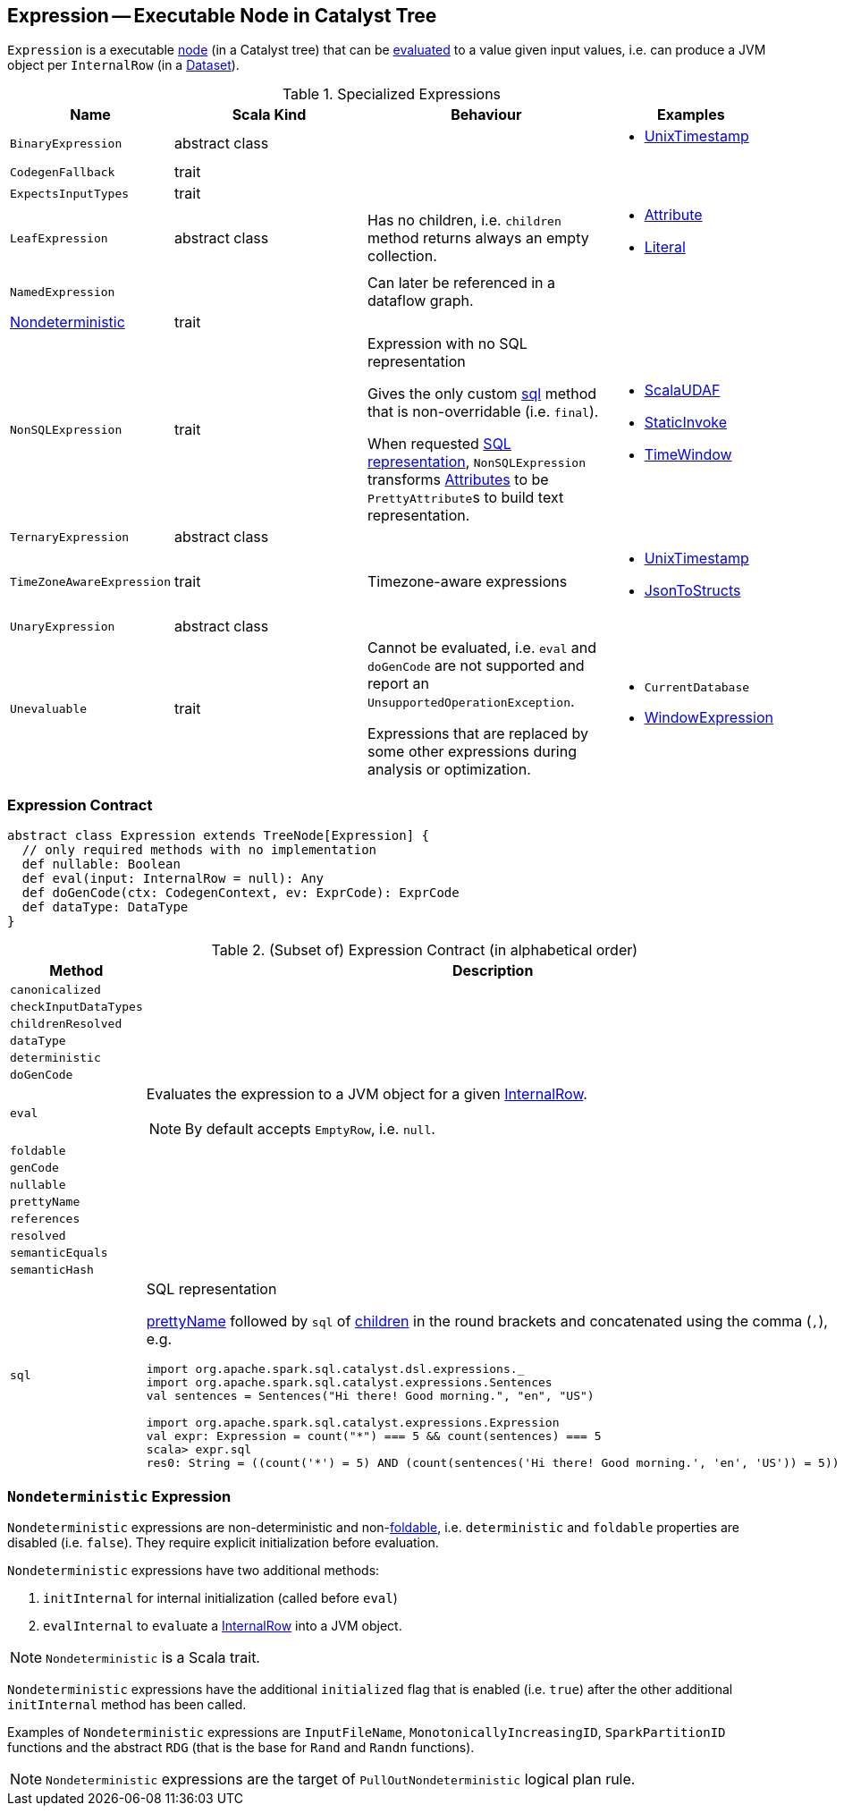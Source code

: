 == [[Expression]] Expression -- Executable Node in Catalyst Tree

`Expression` is a executable link:spark-sql-catalyst-TreeNode.adoc[node] (in a Catalyst tree) that can be <<eval, evaluated>> to a value given input values, i.e. can produce a JVM object per `InternalRow` (in a link:spark-sql-Dataset.adoc[Dataset]).

[[specialized-expressions]]
.Specialized Expressions
[cols="1,2,2,1",options="header",width="100%"]
|===
| Name
| Scala Kind
| Behaviour
| Examples

| [[BinaryExpression]] `BinaryExpression`
| abstract class
|
a|

* link:spark-sql-Expression-UnixTimestamp.adoc[UnixTimestamp]

| [[CodegenFallback]] `CodegenFallback`
| trait
|
|

| [[ExpectsInputTypes]] `ExpectsInputTypes`
| trait
|
|

| [[LeafExpression]] `LeafExpression`
| abstract class
|  Has no children, i.e. `children` method returns always an empty collection.
a|

* link:spark-sql-Expression-Attribute.adoc[Attribute]
* link:spark-sql-Expression-Literal.adoc[Literal]

| [[NamedExpression]] `NamedExpression`
|
| Can later be referenced in a dataflow graph.
|

| <<Nondeterministic, Nondeterministic>>
| trait
|
|

| [[NonSQLExpression]] `NonSQLExpression`
| trait
| Expression with no SQL representation

Gives the only custom <<sql, sql>> method that is non-overridable (i.e. `final`).

When requested <<sql, SQL representation>>, `NonSQLExpression` transforms link:spark-sql-Expression-Attribute.adoc[Attributes] to be ``PrettyAttribute``s to build text representation.
a|

* link:spark-sql-Expression-ImperativeAggregate-ScalaUDAF.adoc[ScalaUDAF]
* link:spark-sql-Expression-StaticInvoke.adoc[StaticInvoke]
* link:spark-sql-Expression-TimeWindow.adoc[TimeWindow]

| [[TernaryExpression]] `TernaryExpression`
| abstract class
|
|

| [[TimeZoneAwareExpression]] `TimeZoneAwareExpression`
| trait
| Timezone-aware expressions
a|

* link:spark-sql-Expression-UnixTimestamp.adoc[UnixTimestamp]
* link:spark-sql-Expression-JsonToStructs.adoc[JsonToStructs]

| [[UnaryExpression]] `UnaryExpression`
| abstract class
|
|

| [[Unevaluable]] `Unevaluable`
| trait
| Cannot be evaluated, i.e. `eval` and `doGenCode` are not supported and report an `UnsupportedOperationException`.

Expressions that are replaced by some other expressions during analysis or optimization.

a|

* `CurrentDatabase`
* link:spark-sql-Expression-WindowExpression.adoc[WindowExpression]
|===

=== [[contract]] Expression Contract

[source, scala]
----
abstract class Expression extends TreeNode[Expression] {
  // only required methods with no implementation
  def nullable: Boolean
  def eval(input: InternalRow = null): Any
  def doGenCode(ctx: CodegenContext, ev: ExprCode): ExprCode
  def dataType: DataType
}
----

.(Subset of) Expression Contract (in alphabetical order)
[cols="1,2",options="header",width="100%"]
|===
| Method
| Description

| [[canonicalized]] `canonicalized`
|

| [[checkInputDataTypes]] `checkInputDataTypes`
|

| [[childrenResolved]] `childrenResolved`
|

| [[dataType]] `dataType`
|

| [[deterministic]] `deterministic`
|

| [[doGenCode]] `doGenCode`
|

| [[eval]] `eval`
a| Evaluates the expression to a JVM object for a given link:spark-sql-InternalRow.adoc[InternalRow].

NOTE: By default accepts `EmptyRow`, i.e. `null`.

| [[foldable]] `foldable`
|

| [[genCode]] `genCode`
|

| [[nullable]] `nullable`
|

| [[prettyName]] `prettyName`
|

| [[references]] `references`
|

| [[resolved]] `resolved`
|

| [[semanticEquals]] `semanticEquals`
|

| [[semanticHash]] `semanticHash`
|

| [[sql]] `sql`
a| SQL representation

<<prettyName, prettyName>> followed by `sql` of <<children, children>> in the round brackets and concatenated using the comma (`,`), e.g.

```
import org.apache.spark.sql.catalyst.dsl.expressions._
import org.apache.spark.sql.catalyst.expressions.Sentences
val sentences = Sentences("Hi there! Good morning.", "en", "US")

import org.apache.spark.sql.catalyst.expressions.Expression
val expr: Expression = count("*") === 5 && count(sentences) === 5
scala> expr.sql
res0: String = ((count('*') = 5) AND (count(sentences('Hi there! Good morning.', 'en', 'US')) = 5))
```
|===

=== [[Nondeterministic]] `Nondeterministic` Expression

`Nondeterministic` expressions are non-deterministic and non-<<foldable, foldable>>, i.e. `deterministic` and `foldable` properties are disabled (i.e. `false`). They require explicit initialization before evaluation.

`Nondeterministic` expressions have two additional methods:

1. `initInternal` for internal initialization (called before `eval`)
2. `evalInternal` to ``eval``uate a link:spark-sql-InternalRow.adoc[InternalRow] into a JVM object.

NOTE: `Nondeterministic` is a Scala trait.

`Nondeterministic` expressions have the additional `initialized` flag that is enabled (i.e. `true`) after the other additional `initInternal` method has been called.

Examples of `Nondeterministic` expressions are `InputFileName`, `MonotonicallyIncreasingID`, `SparkPartitionID` functions and the abstract `RDG` (that is the base for `Rand` and `Randn` functions).

NOTE: `Nondeterministic` expressions are the target of `PullOutNondeterministic` logical plan rule.
